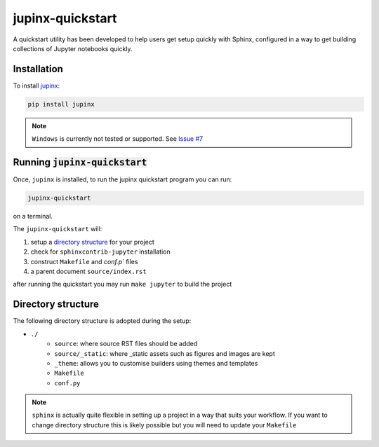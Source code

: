 .. _quickstart:

jupinx-quickstart
=================

A quickstart utility has been developed to help users get setup quickly 
with Sphinx, configured in a way to get building collections of Jupyter notebooks 
quickly. 

Installation
------------

To install `jupinx <https://github.com/QuantEcon/jupinx>`__:

.. code-block:: bash

    pip install jupinx

.. note::

    ``Windows`` is currently not tested or supported. 
    See `Issue #7 <https://github.com/QuantEcon/jupinx/issues/7>`_

Running :code:`jupinx-quickstart`
---------------------------------

Once, ``jupinx`` is installed, to run the jupinx quickstart program you can run:

.. code-block:: bash

    jupinx-quickstart

on a terminal. 

The ``jupinx-quickstart`` will:

#. setup a `directory structure <Directory_structure>`_ for your project
#. check for ``sphinxcontrib-jupyter`` installation
#. construct ``Makefile`` and `conf.p`` files 
#. a parent document ``source/index.rst``

after running the quickstart you may run ``make jupyter`` to build the project

Directory structure
-------------------

The following directory structure is adopted during the setup:

- ``./``
    - ``source``: where source RST files should be added
    - ``source/_static``: where _static assets such as figures and images are kept
    - ``_theme``: allows you to customise builders using themes and templates
    - ``Makefile``
    - ``conf.py``

.. note::

    ``sphinx`` is actually quite flexible in setting up a project in a way 
    that suits your workflow. If you want to change directory structure this 
    is likely possible but you will need to update your ``Makefile``